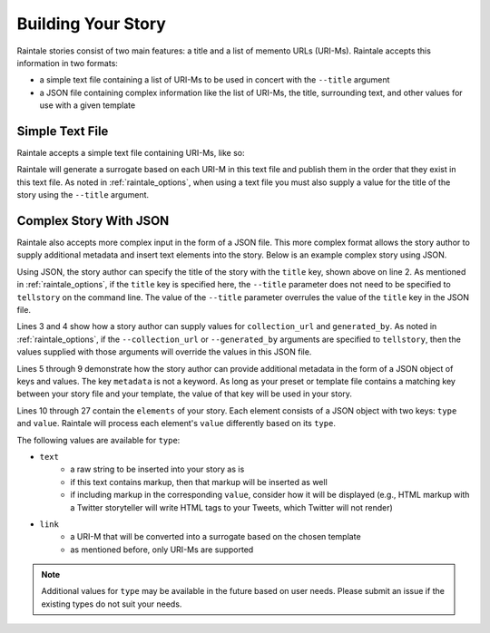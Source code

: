.. _building_story:

Building Your Story
===================

Raintale stories consist of two main features: a title and a list of memento URLs (URI-Ms). Raintale accepts this information in two formats:

* a simple text file containing a list of URI-Ms to be used in concert with the ``--title`` argument
* a JSON file containing complex information like the list of URI-Ms, the title, surrounding text, and other values for use with a given template

Simple Text File
----------------

Raintale accepts a simple text file containing URI-Ms, like so:

.. code-block::
    :linenos:

    http://wayback.archive-it.org/2950/20120510205501/http://www.thenation.com/blog/167643/may-day-special-occupyusa-blog-may-1-frequent-updates/
    http://wayback.archive-it.org/2950/20120814042704/http://occupyarrests.wordpress.com/

Raintale will generate a surrogate based on each URI-M in this text file and publish them in the order that they exist in this text file. As noted in :ref:`raintale_options`, when using a text file you must also supply a value for the title of the story using the ``--title`` argument.


Complex Story With JSON
-----------------------

Raintale also accepts more complex input in the form of a JSON file. This more complex format allows the story author to supply additional metadata and insert text elements into the story. Below is an example complex story using JSON.

.. code-block::
    :linenos:

    {
        "title": "My Story Title",
        "collection_url": "https://archive.example.com/mycollection",
        "generated_by": "My Curator",
        "metadata": {
            "myKey1": "value1",
            "my-Key2": "value2", 
            "my key 3": "value 3"
        },
        "elements": [
            {
                "type": "text",
                "value": "Livestream from Oakland which remains hot, gas canisters used, arrests, warnings now about more arrests.  \"Chemical agents will be used.\""
            },
            {
                "type": "link",
                "value": "http://wayback.archive-it.org/2950/20120510205501/http://www.thenation.com/blog/167643/may-day-special-occupyusa-blog-may-1-frequent-updates/"
            },
            {
                "type": "text",
                "value": "For Shame: Hundreds Of Arrests Across the Country Today"
            },
            {
                "type": "link",
                "value": "http://wayback.archive-it.org/2950/20120814042704/http://occupyarrests.wordpress.com/"
            }
        ]
    }

Using JSON, the story author can specify the title of the story with the ``title`` key, shown above on line 2. As mentioned in :ref:`raintale_options`, if the ``title`` key is specified here, the ``--title`` parameter does not need to be specified to ``tellstory`` on the command line. The value of the ``--title`` parameter overrules the value of the ``title`` key in the JSON file.

Lines 3 and 4 show how a story author can supply values for ``collection_url`` and ``generated_by``. As noted in :ref:`raintale_options`, if the ``--collection_url`` or ``--generated_by`` arguments are specified to ``tellstory``, then the values supplied with those arguments will override the values in this JSON file.

Lines 5 through 9 demonstrate how the story author can provide additional metadata in the form of a JSON object of keys and values. The key ``metadata`` is not a keyword. As long as your preset or template file contains a matching key between your story file and your  template, the value of that key will be used in your story.

Lines 10 through 27 contain the ``elements`` of your story. Each element consists of a JSON object with two keys: ``type`` and ``value``. Raintale will process each element's ``value`` differently based on its ``type``.

The following values are available for ``type``:

* ``text``
    - a raw string to be inserted into your story as is
    - if this text contains markup, then that markup will be inserted as well
    - if including markup in the corresponding ``value``, consider how it will be displayed (e.g., HTML markup with a Twitter storyteller will write HTML tags to your Tweets, which Twitter will not render)
* ``link``
    - a URI-M that will be converted into a surrogate based on the chosen template
    - as mentioned before, only URI-Ms are supported

.. note::

    Additional values for ``type`` may be available in the future based on user needs. Please submit an issue if the existing types do not suit your needs.


